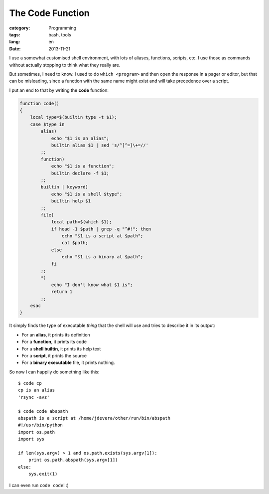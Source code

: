 The Code Function
=================

:category: Programming
:tags: bash, tools
:lang: en
:date: 2013-11-21

I use a somewhat customised shell environment, with lots of aliases, functions,
scripts, etc. I use those as commands without actually stopping to think what
they really are.

But sometimes, I need to know. I used to do ``which <program>`` and then open
the response in a pager or editor, but that can be misleading, since a function
with the same name might exist and will take precedence over a script.

I put an end to that by writing the **code** function:

.. code:: bash

    function code() 
    { 
        local type=$(builtin type -t $1);
        case $type in 
            alias)
                echo "$1 is an alias";
                builtin alias $1 | sed 's/^[^=]\+=//'
            ;;
            function)
                echo "$1 is a function";
                builtin declare -f $1;
            ;;
            builtin | keyword)
                echo "$1 is a shell $type";
                builtin help $1
            ;;
            file)
                local path=$(which $1);
                if head -1 $path | grep -q "^#!"; then
                    echo "$1 is a script at $path";
                    cat $path;
                else
                    echo "$1 is a binary at $path";
                fi
            ;;
            *)
                echo "I don't know what $1 is";
                return 1
            ;;
        esac
    }

It simply finds the type of executable *thing* that the shell will use and
tries to describe it in its output:

- For an **alias**, it prints its definition
- For a **function**, it prints its code
- For a **shell builtin**, it prints its help text
- For a **script**, it prints the source
- For a **binary executable** file, it prints nothing.

So now I can happily do something like this::

    $ code cp
    cp is an alias
    'rsync -avz'

    $ code code abspath
    abspath is a script at /home/jdevera/other/run/bin/abspath
    #!/usr/bin/python
    import os.path
    import sys

    if len(sys.argv) > 1 and os.path.exists(sys.argv[1]):
        print os.path.abspath(sys.argv[1])
    else:
        sys.exit(1)

I can even run ``code code``! :)

